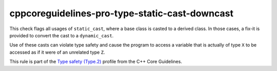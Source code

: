 .. title:: clang-tidy - cppcoreguidelines-pro-type-static-cast-downcast

cppcoreguidelines-pro-type-static-cast-downcast
===============================================

This check flags all usages of ``static_cast``, where a base class is casted to
a derived class. In those cases, a fix-it is provided to convert the cast to a
``dynamic_cast``.

Use of these casts can violate type safety and cause the program to access a
variable that is actually of type ``X`` to be accessed as if it were of an
unrelated type ``Z``.

This rule is part of the `Type safety (Type.2)
<https://isocpp.github.io/CppCoreGuidelines/CppCoreGuidelines#Pro-type-downcast>`_
profile from the C++ Core Guidelines.
